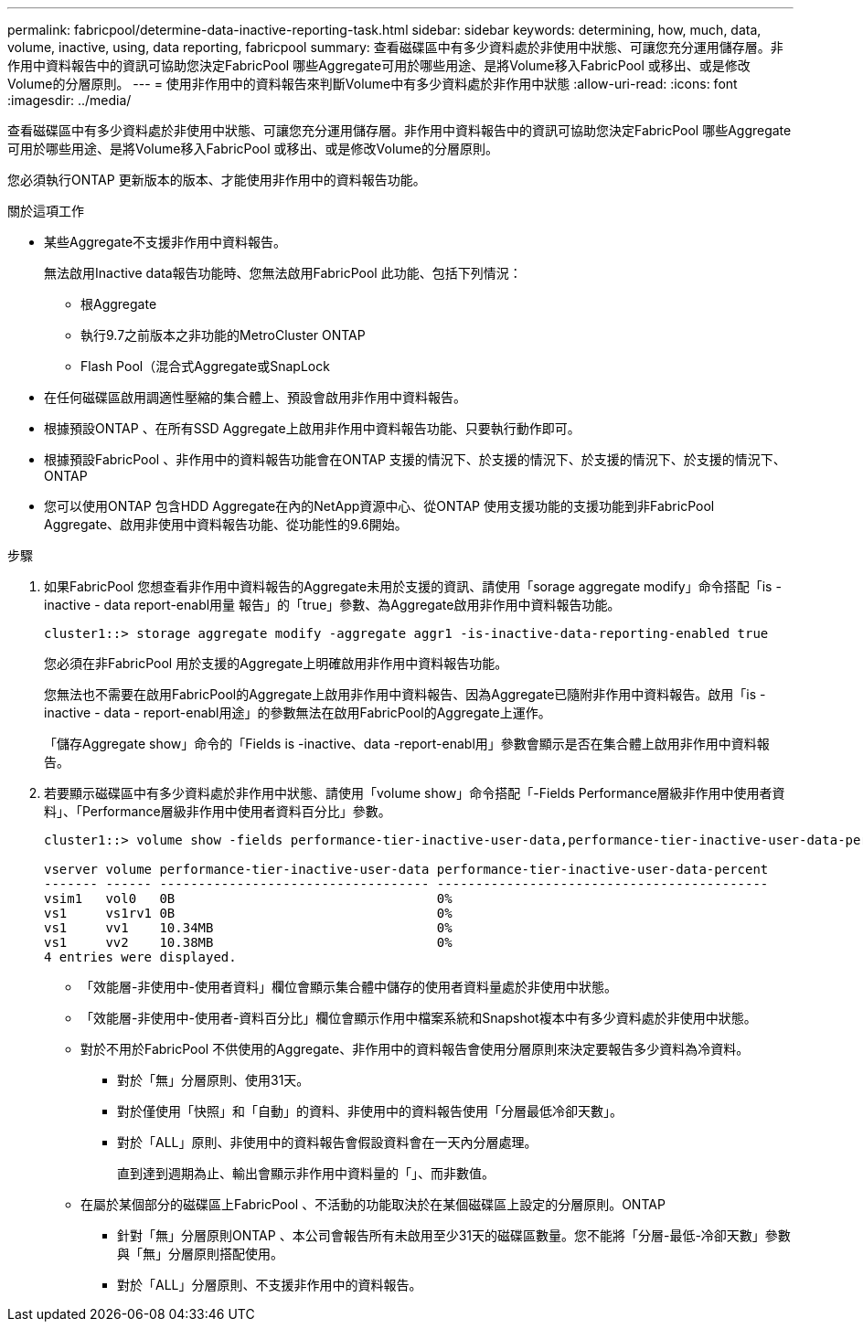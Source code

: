 ---
permalink: fabricpool/determine-data-inactive-reporting-task.html 
sidebar: sidebar 
keywords: determining, how, much, data, volume, inactive, using, data reporting, fabricpool 
summary: 查看磁碟區中有多少資料處於非使用中狀態、可讓您充分運用儲存層。非作用中資料報告中的資訊可協助您決定FabricPool 哪些Aggregate可用於哪些用途、是將Volume移入FabricPool 或移出、或是修改Volume的分層原則。 
---
= 使用非作用中的資料報告來判斷Volume中有多少資料處於非作用中狀態
:allow-uri-read: 
:icons: font
:imagesdir: ../media/


[role="lead"]
查看磁碟區中有多少資料處於非使用中狀態、可讓您充分運用儲存層。非作用中資料報告中的資訊可協助您決定FabricPool 哪些Aggregate可用於哪些用途、是將Volume移入FabricPool 或移出、或是修改Volume的分層原則。

您必須執行ONTAP 更新版本的版本、才能使用非作用中的資料報告功能。

.關於這項工作
* 某些Aggregate不支援非作用中資料報告。
+
無法啟用Inactive data報告功能時、您無法啟用FabricPool 此功能、包括下列情況：

+
** 根Aggregate
** 執行9.7之前版本之非功能的MetroCluster ONTAP
** Flash Pool（混合式Aggregate或SnapLock


* 在任何磁碟區啟用調適性壓縮的集合體上、預設會啟用非作用中資料報告。
* 根據預設ONTAP 、在所有SSD Aggregate上啟用非作用中資料報告功能、只要執行動作即可。
* 根據預設FabricPool 、非作用中的資料報告功能會在ONTAP 支援的情況下、於支援的情況下、於支援的情況下、於支援的情況下、ONTAP
* 您可以使用ONTAP 包含HDD Aggregate在內的NetApp資源中心、從ONTAP 使用支援功能的支援功能到非FabricPool Aggregate、啟用非使用中資料報告功能、從功能性的9.6開始。


.步驟
. 如果FabricPool 您想查看非作用中資料報告的Aggregate未用於支援的資訊、請使用「sorage aggregate modify」命令搭配「is - inactive - data report-enabl用量 報告」的「true」參數、為Aggregate啟用非作用中資料報告功能。
+
[listing]
----
cluster1::> storage aggregate modify -aggregate aggr1 -is-inactive-data-reporting-enabled true
----
+
您必須在非FabricPool 用於支援的Aggregate上明確啟用非作用中資料報告功能。

+
您無法也不需要在啟用FabricPool的Aggregate上啟用非作用中資料報告、因為Aggregate已隨附非作用中資料報告。啟用「is - inactive - data - report-enabl用途」的參數無法在啟用FabricPool的Aggregate上運作。

+
「儲存Aggregate show」命令的「Fields is -inactive、data -report-enabl用」參數會顯示是否在集合體上啟用非作用中資料報告。

. 若要顯示磁碟區中有多少資料處於非作用中狀態、請使用「volume show」命令搭配「-Fields Performance層級非作用中使用者資料」、「Performance層級非作用中使用者資料百分比」參數。
+
[listing]
----
cluster1::> volume show -fields performance-tier-inactive-user-data,performance-tier-inactive-user-data-percent

vserver volume performance-tier-inactive-user-data performance-tier-inactive-user-data-percent
------- ------ ----------------------------------- -------------------------------------------
vsim1   vol0   0B                                  0%
vs1     vs1rv1 0B                                  0%
vs1     vv1    10.34MB                             0%
vs1     vv2    10.38MB                             0%
4 entries were displayed.
----
+
** 「效能層-非使用中-使用者資料」欄位會顯示集合體中儲存的使用者資料量處於非使用中狀態。
** 「效能層-非使用中-使用者-資料百分比」欄位會顯示作用中檔案系統和Snapshot複本中有多少資料處於非使用中狀態。
** 對於不用於FabricPool 不供使用的Aggregate、非作用中的資料報告會使用分層原則來決定要報告多少資料為冷資料。
+
*** 對於「無」分層原則、使用31天。
*** 對於僅使用「快照」和「自動」的資料、非使用中的資料報告使用「分層最低冷卻天數」。
*** 對於「ALL」原則、非使用中的資料報告會假設資料會在一天內分層處理。
+
直到達到週期為止、輸出會顯示非作用中資料量的「」、而非數值。



** 在屬於某個部分的磁碟區上FabricPool 、不活動的功能取決於在某個磁碟區上設定的分層原則。ONTAP
+
*** 針對「無」分層原則ONTAP 、本公司會報告所有未啟用至少31天的磁碟區數量。您不能將「分層-最低-冷卻天數」參數與「無」分層原則搭配使用。
*** 對於「ALL」分層原則、不支援非作用中的資料報告。





